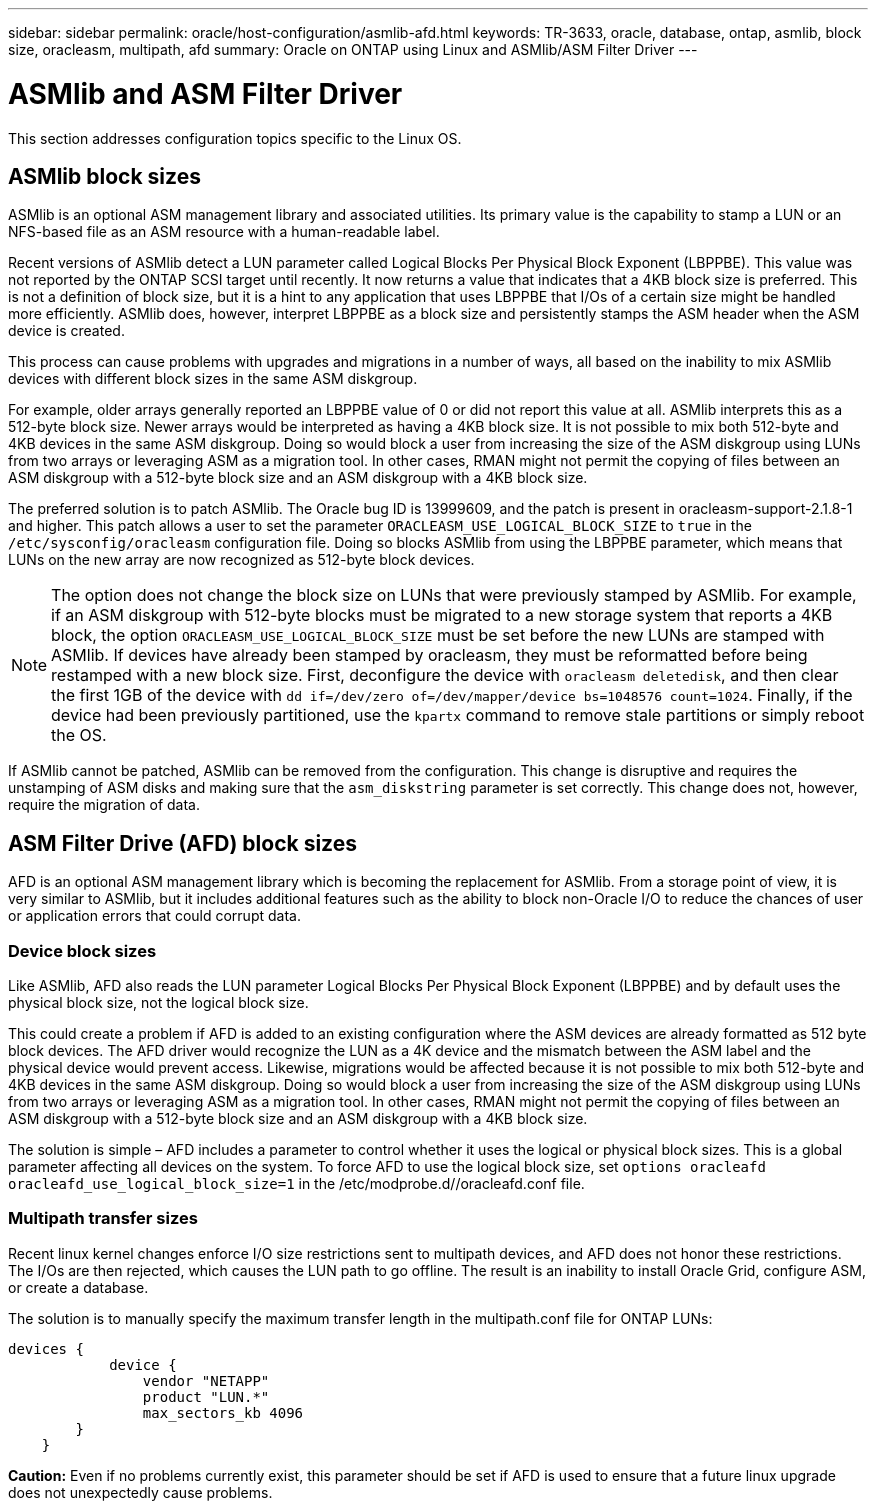 ---
sidebar: sidebar
permalink: oracle/host-configuration/asmlib-afd.html
keywords: TR-3633, oracle, database, ontap, asmlib, block size, oracleasm, multipath, afd
summary: Oracle on ONTAP using Linux and ASMlib/ASM Filter Driver
---

= ASMlib and ASM Filter Driver
:hardbreaks:
:nofooter:
:icons: font
:linkattrs:
:imagesdir: ./../media/

[.lead]
This section addresses configuration topics specific to the Linux OS.

== ASMlib block sizes

ASMlib is an optional ASM management library and associated utilities. Its primary value is the capability to stamp a LUN or an NFS-based file as an ASM resource with a human-readable label.

Recent versions of ASMlib detect a LUN parameter called Logical Blocks Per Physical Block Exponent (LBPPBE). This value was not reported by the ONTAP SCSI target until recently. It now returns a value that indicates that a 4KB block size is preferred. This is not a definition of block size, but it is a hint to any application that uses LBPPBE that I/Os of a certain size might be handled more efficiently. ASMlib does, however, interpret LBPPBE as a block size and persistently stamps the ASM header when the ASM device is created.

This process can cause problems with upgrades and migrations in a number of ways, all based on the inability to mix ASMlib devices with different block sizes in the same ASM diskgroup.

For example, older arrays generally reported an LBPPBE value of 0 or did not report this value at all. ASMlib interprets this as a 512-byte block size. Newer arrays would be interpreted as having a 4KB block size. It is not possible to mix both 512-byte and 4KB devices in the same ASM diskgroup. Doing so would block a user from increasing the size of the ASM diskgroup using LUNs from two arrays or leveraging ASM as a migration tool. In other cases, RMAN might not permit the copying of files between an ASM diskgroup with a 512-byte block size and an ASM diskgroup with a 4KB block size.

The preferred solution is to patch ASMlib. The Oracle bug ID is 13999609, and the patch is present in oracleasm-support-2.1.8-1 and higher. This patch allows a user to set the parameter `ORACLEASM_USE_LOGICAL_BLOCK_SIZE` to `true` in the `/etc/sysconfig/oracleasm` configuration file. Doing so blocks ASMlib from using the LBPPBE parameter, which means that LUNs on the new array are now recognized as 512-byte block devices.

[NOTE]
The option does not change the block size on LUNs that were previously stamped by ASMlib. For example, if an ASM diskgroup with 512-byte blocks must be migrated to a new storage system that reports a 4KB block, the option `ORACLEASM_USE_LOGICAL_BLOCK_SIZE` must be set before the new LUNs are stamped with ASMlib.  If devices have already been stamped by oracleasm, they must be reformatted before being restamped with a new block size. First, deconfigure the device with `oracleasm deletedisk`, and then clear the first 1GB of the device with `dd if=/dev/zero of=/dev/mapper/device bs=1048576 count=1024`. Finally, if the device had been previously partitioned, use the `kpartx` command to remove stale partitions or simply reboot the OS.

If ASMlib cannot be patched, ASMlib can be removed from the configuration. This change is disruptive and requires the unstamping of ASM disks and making sure that the `asm_diskstring` parameter is set correctly. This change does not, however, require the migration of data.

== ASM Filter Drive (AFD) block sizes

AFD is an optional ASM management library which is becoming the replacement for ASMlib. From a storage point of view, it is very similar to ASMlib, but it includes additional features such as the ability to block non-Oracle I/O to reduce the chances of user or application errors that could corrupt data.

=== Device block sizes

Like ASMlib, AFD also reads the LUN parameter Logical Blocks Per Physical Block Exponent (LBPPBE) and by default uses the physical block size, not the logical block size.

This could create a problem if AFD is added to an existing configuration where the ASM devices are already formatted as 512 byte block devices. The AFD driver would recognize the LUN as a 4K device and the mismatch between the ASM label and the physical device would prevent access. Likewise, migrations would be affected because it is not possible to mix both 512-byte and 4KB devices in the same ASM diskgroup. Doing so would block a user from increasing the size of the ASM diskgroup using LUNs from two arrays or leveraging ASM as a migration tool. In other cases, RMAN might not permit the copying of files between an ASM diskgroup with a 512-byte block size and an ASM diskgroup with a 4KB block size.

The solution is simple – AFD includes a parameter to control whether it uses the logical or physical block sizes. This is a global parameter affecting all devices on the system. To force AFD to use the logical block size, set `options oracleafd oracleafd_use_logical_block_size=1` in the /etc/modprobe.d//oracleafd.conf file.

=== Multipath transfer sizes

Recent linux kernel changes enforce I/O size restrictions sent to multipath devices, and AFD does not honor these restrictions. The I/Os are then rejected, which causes the LUN path to go offline. The result is an inability to install Oracle Grid, configure ASM, or create a database.

The solution is to manually specify the maximum transfer length in the multipath.conf file for ONTAP LUNs:

....
devices {
            device {
                vendor "NETAPP"
                product "LUN.*"
                max_sectors_kb 4096
        }
    }
....

*Caution:* Even if no problems currently exist, this parameter should be set if AFD is used to ensure that a future linux upgrade does not unexpectedly cause problems.

